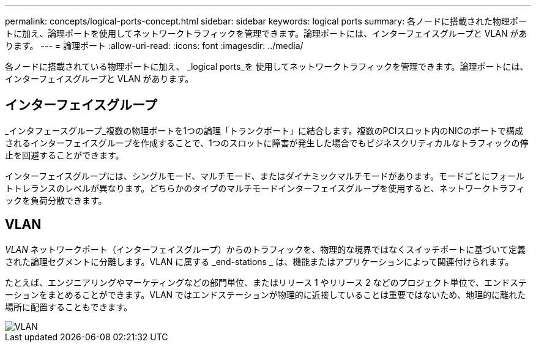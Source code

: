 ---
permalink: concepts/logical-ports-concept.html 
sidebar: sidebar 
keywords: logical ports 
summary: 各ノードに搭載された物理ポートに加え、論理ポートを使用してネットワークトラフィックを管理できます。論理ポートには、インターフェイスグループと VLAN があります。 
---
= 論理ポート
:allow-uri-read: 
:icons: font
:imagesdir: ../media/


[role="lead"]
各ノードに搭載されている物理ポートに加え、 _logical ports_を 使用してネットワークトラフィックを管理できます。論理ポートには、インターフェイスグループと VLAN があります。



== インターフェイスグループ

_インタフェースグループ_複数の物理ポートを1つの論理「トランクポート」に結合します。複数のPCIスロット内のNICのポートで構成されるインターフェイスグループを作成することで、1つのスロットに障害が発生した場合でもビジネスクリティカルなトラフィックの停止を回避することができます。

インターフェイスグループには、シングルモード、マルチモード、またはダイナミックマルチモードがあります。モードごとにフォールトトレランスのレベルが異なります。どちらかのタイプのマルチモードインターフェイスグループを使用すると、ネットワークトラフィックを負荷分散できます。



== VLAN

_VLAN_ ネットワークポート（インターフェイスグループ）からのトラフィックを、物理的な境界ではなくスイッチポートに基づいて定義された論理セグメントに分離します。VLAN に属する _end-stations _ は、機能またはアプリケーションによって関連付けられます。

たとえば、エンジニアリングやマーケティングなどの部門単位、またはリリース 1 やリリース 2 などのプロジェクト単位で、エンドステーションをまとめることができます。VLAN ではエンドステーションが物理的に近接していることは重要ではないため、地理的に離れた場所に配置することもできます。

image::../media/vlans.gif[VLAN]

